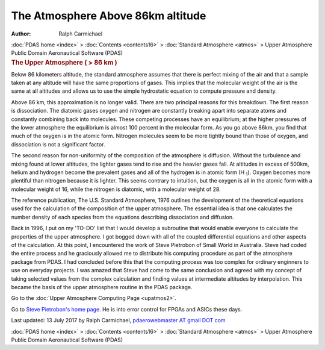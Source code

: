 ==================================
The Atmosphere Above 86km altitude
==================================

:Author: Ralph Carmichael

.. container:: crumb

   :doc:`PDAS home <index>` > :doc:`Contents <contents16>` >
   :doc:`Standard Atmosphere <atmos>` > Upper Atmosphere

.. container:: newbanner

   Public Domain Aeronautical Software (PDAS)  

.. container::
   :name: header

   .. rubric:: The Upper Atmosphere ( > 86 km )
      :name: the-upper-atmosphere-86-km

Below 86 kilometers altitude, the standard atmosphere assumes that there
is perfect mixing of the air and that a sample taken at any altitude
will have the same proportions of gases. This implies that the molecular
weight of the air is the same at all altitudes and allows us to use the
simple hydrostatic equation to compute pressure and density.

Above 86 km, this approximation is no longer valid. There are two
principal reasons for this breakdown. The first reason is dissociation.
The diatomic gases oxygen and nitrogen are constantly breaking apart
into separate atoms and constantly combining back into molecules. These
competing processes have an equilibrium; at the higher pressures of the
lower atmosphere the equilibrium is almost 100 percent in the molecular
form. As you go above 86km, you find that much of the oxygen is in the
atomic form. Nitrogen molecules seem to be more tightly bound than those
of oxygen, and dissociation is not a significant factor.

The second reason for non-uniformity of the composition of the
atmosphere is diffusion. Without the turbulence and mixing found at
lower altitudes, the lighter gases tend to rise and the heavier gases
fall. At altitudes in excess of 500km, helium and hydrogen become the
prevalent gases and all of the hydrogen is in atomic form (H :sub:`1`).
Oxygen becomes more plentiful than nitrogen because it is lighter. This
seems contrary to intuition, but the oxygen is all in the atomic form
with a molecular weight of 16, while the nitrogen is diatomic, with a
molecular weight of 28.

The reference publication, The U.S. Standard Atmosphere, 1976 outlines
the development of the theoretical equations used for the calculation of
the composition of the upper atmosphere. The essential idea is that one
calculates the number density of each species from the equations
describing dissociation and diffusion.

Back in 1996, I put on my \'TO-DO\' list that I would develop a
subroutine that would enable everyone to calculate the properties of the
upper atmosphere. I got bogged down with all of the coupled differential
equations and other aspects of the calculation. At this point, I
encountered the work of Steve Pietrobon of Small World in Australia.
Steve had coded the entire process and he graciously allowed me to
distribute his computing procedure as part of the atmosphere package
from PDAS. I had concluded before this that the computing process was
too complex for ordinary enginners to use on everyday projects. I was
amazed that Steve had come to the same conclusion and agreed with my
concept of taking selected values from the complex calculation and
finding values at intermediate altitudes by interpolation. This became
the basis of the upper atmosphere routine in the PDAS package.

Go to the :doc:`Upper Atmosphere Computing Page <upatmos2>`.

Go to `Steve Pietrobon\'s home page <http://www.sworld.com.au>`__. He is
into error control for FPGAs and ASICs these days.



Last updated: 13 July 2017 by Ralph Carmichael, `pdaerowebmaster AT
gmail DOT com <mailto:pdaerowebmaster@gmail.com>`__

.. container:: crumb

   :doc:`PDAS home <index>` > :doc:`Contents <contents16>` >
   :doc:`Standard Atmosphere <atmos>` > Upper Atmosphere

.. container:: newbanner

   Public Domain Aeronautical Software (PDAS)  
